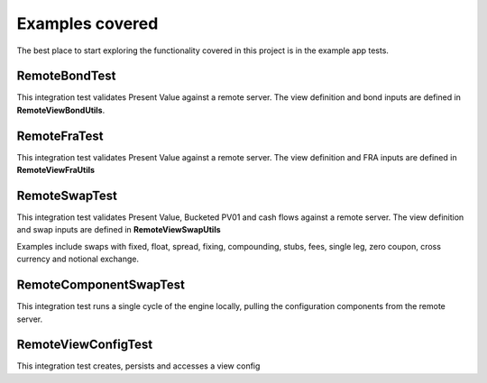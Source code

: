 ================
Examples covered
================

The best place to start exploring the functionality covered in this project is in the example app tests.

RemoteBondTest
==============

This integration test validates Present Value against a remote server. The view definition and bond inputs are defined in **RemoteViewBondUtils**.

RemoteFraTest
==============

This integration test validates Present Value against a remote server. The view definition and FRA inputs are defined in **RemoteViewFraUtils**

RemoteSwapTest
==============

This integration test validates Present Value, Bucketed PV01 and cash flows against a remote server. The view definition and swap inputs are defined in **RemoteViewSwapUtils**

Examples include swaps with fixed, float, spread, fixing, compounding, stubs, fees, single leg, zero coupon, cross currency and notional exchange.

RemoteComponentSwapTest
=======================

This integration test runs a single cycle of the engine locally, pulling the configuration components from the remote server.

RemoteViewConfigTest
==============

This integration test creates, persists and accesses a view config